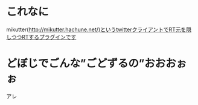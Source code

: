 * これなに
mikutter(http://mikutter.hachune.net/)というtwitterクライアントでRT元を隠しつつRTするプラグインです

* どぼじでごんな”ごどずるの”おおおぉぉ
アレ
